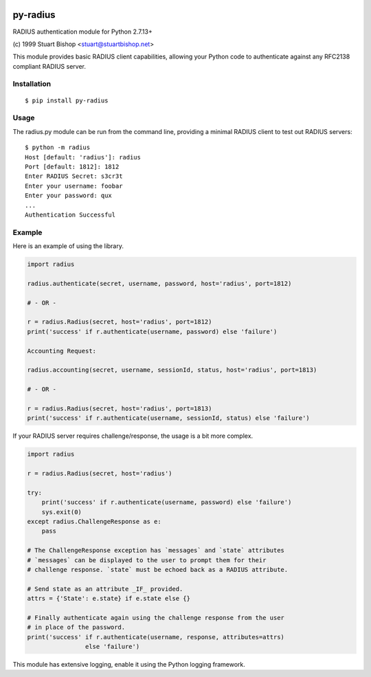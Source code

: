 .. image:: https://travis-ci.org/btimby/py-radius.svg?branch=master
   :alt: Travis CI Status
   :target: https://travis-ci.org/btimby/py-radius

.. image:: https://coveralls.io/repos/github/btimby/py-radius/badge.svg?branch=master
    :target: https://coveralls.io/github/btimby/py-radius?branch=master
    :alt: Code Coverage

.. image:: https://badge.fury.io/py/py-radius.svg
    :target: https://badge.fury.io/py/py-radius

py-radius
=========

RADIUS authentication module for Python 2.7.13+

\(c) 1999 Stuart Bishop <stuart@stuartbishop.net>

This module provides basic RADIUS client capabilities, allowing your Python
code to authenticate against any RFC2138 compliant RADIUS server.

Installation
------------

::

    $ pip install py-radius

Usage
-----

The radius.py module can be run from the command line, providing a minimal
RADIUS client to test out RADIUS servers:

::

    $ python -m radius
    Host [default: 'radius']: radius
    Port [default: 1812]: 1812
    Enter RADIUS Secret: s3cr3t
    Enter your username: foobar
    Enter your password: qux
    ...
    Authentication Successful

Example
-------

Here is an example of using the library.

.. code:: python

    import radius

    radius.authenticate(secret, username, password, host='radius', port=1812)

    # - OR -

    r = radius.Radius(secret, host='radius', port=1812)
    print('success' if r.authenticate(username, password) else 'failure')
    
    Accounting Request:
    
    radius.accounting(secret, username, sessionId, status, host='radius', port=1813)
    
    # - OR -

    r = radius.Radius(secret, host='radius', port=1813)
    print('success' if r.authenticate(username, sessionId, status) else 'failure')

If your RADIUS server requires challenge/response, the usage is a bit more
complex.

.. code:: python

    import radius

    r = radius.Radius(secret, host='radius')

    try:
        print('success' if r.authenticate(username, password) else 'failure')
        sys.exit(0)
    except radius.ChallengeResponse as e:
        pass

    # The ChallengeResponse exception has `messages` and `state` attributes
    # `messages` can be displayed to the user to prompt them for their
    # challenge response. `state` must be echoed back as a RADIUS attribute.

    # Send state as an attribute _IF_ provided.
    attrs = {'State': e.state} if e.state else {}

    # Finally authenticate again using the challenge response from the user
    # in place of the password.
    print('success' if r.authenticate(username, response, attributes=attrs)
                    else 'failure')

This module has extensive logging, enable it using the Python logging framework.

